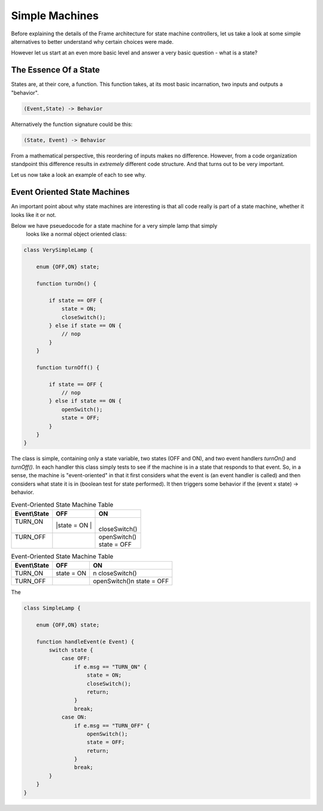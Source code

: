 Simple Machines
===============

Before explaining the details of the Frame architecture for state machine
controllers, let us take a look at some simple alternatives to better
understand why certain choices were made.

However let us start at an even more basic level and answer a very basic
question - what is a state?

The Essence Of a State
----------------------

States are, at their core, a function. This function takes, at its most
basic incarnation, two inputs and outputs a "behavior".

.. code-block::

    (Event,State) -> Behavior

Alternatively the function signature could be this:

.. code-block::

    (State, Event) -> Behavior


From a mathematical perspective, this reordering of inputs makes no difference.
However, from a code organization standpoint this difference results in
*extremely* different code structure. And that turns out to be very important.

Let us now take a look an example of each to see why.

Event Oriented State Machines
-----------------------------

An important point about why state machines are interesting is that
all code really is part of a state machine, whether it looks like it or not.

Below we have pseuedocode for a state machine for a very simple lamp that simply
 looks like a normal object oriented class:

.. code-block::

    class VerySimpleLamp {

        enum {OFF,ON} state;

        function turnOn() {

            if state == OFF {
                state = ON;
                closeSwitch();
            } else if state == ON {
                // nop
            }
        }

        function turnOff() {

            if state == OFF {
                // nop
            } else if state == ON {
                openSwitch();
                state = OFF;
            }
        }
    }

The class is simple, containing only a state variable, two states (OFF and ON),
and two event
handlers `turnOn()` and `turnOff()`. In each handler this class simply
tests to see if the machine is in a state that responds to that event. So,
in a sense, the machine is "event-oriented" in that it first considers what
the event is (an event handler is called) and then considers what state it is
in (boolean test for state performed). It then triggers some behavior if
the (event x state) -> behavior.


.. table:: Event-Oriented State Machine Table
    :widths: auto

    +-------------+-----------------+---------------+
    |Event\\State |   OFF           |   ON          |
    +=============+=================+===============+
    || TURN_ON    ||state = ON      ||              |
    ||            ||                || closeSwitch()|
    +-------------+-----------------+---------------+
    || TURN_OFF   |                 || openSwitch() |
    ||            |                 || state = OFF  |
    +-------------+-----------------+---------------+


.. table:: Event-Oriented State Machine Table
    :widths: auto

    =============  ===============  ===============
    Event\\State    OFF              ON
    =============  ===============  ===============
    TURN_ON        state = ON       \n
                                    closeSwitch()
    TURN_OFF                        openSwitch()\n
                                    state = OFF
    =============  ===============  ===============

The

.. code-block::

    class SimpleLamp {

        enum {OFF,ON} state;

        function handleEvent(e Event) {
            switch state {
                case OFF:
                    if e.msg == "TURN_ON" {
                        state = ON;
                        closeSwitch();
                        return;
                    }
                    break;
                case ON:
                    if e.msg == "TURN_OFF" {
                        openSwitch();
                        state = OFF;
                        return;
                    }
                    break;
            }
        }
    }
